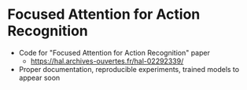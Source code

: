 * Focused Attention for Action Recognition 

- Code for "Focused Attention for Action Recognition" paper
	- https://hal.archives-ouvertes.fr/hal-02292339/
- Proper documentation, reproducible experiments, trained models to appear soon
